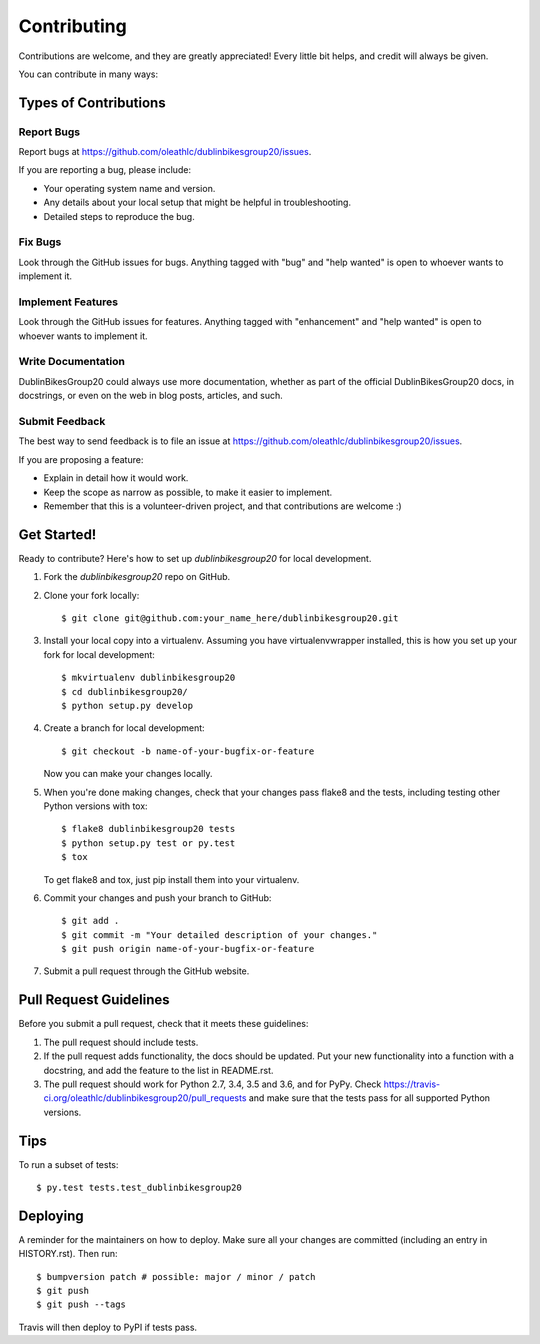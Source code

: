 .. highlight:: shell

============
Contributing
============

Contributions are welcome, and they are greatly appreciated! Every little bit
helps, and credit will always be given.

You can contribute in many ways:

Types of Contributions
----------------------

Report Bugs
~~~~~~~~~~~

Report bugs at https://github.com/oleathlc/dublinbikesgroup20/issues.

If you are reporting a bug, please include:

* Your operating system name and version.
* Any details about your local setup that might be helpful in troubleshooting.
* Detailed steps to reproduce the bug.

Fix Bugs
~~~~~~~~

Look through the GitHub issues for bugs. Anything tagged with "bug" and "help
wanted" is open to whoever wants to implement it.

Implement Features
~~~~~~~~~~~~~~~~~~

Look through the GitHub issues for features. Anything tagged with "enhancement"
and "help wanted" is open to whoever wants to implement it.

Write Documentation
~~~~~~~~~~~~~~~~~~~

DublinBikesGroup20 could always use more documentation, whether as part of the
official DublinBikesGroup20 docs, in docstrings, or even on the web in blog posts,
articles, and such.

Submit Feedback
~~~~~~~~~~~~~~~

The best way to send feedback is to file an issue at https://github.com/oleathlc/dublinbikesgroup20/issues.

If you are proposing a feature:

* Explain in detail how it would work.
* Keep the scope as narrow as possible, to make it easier to implement.
* Remember that this is a volunteer-driven project, and that contributions
  are welcome :)

Get Started!
------------

Ready to contribute? Here's how to set up `dublinbikesgroup20` for local development.

1. Fork the `dublinbikesgroup20` repo on GitHub.
2. Clone your fork locally::

    $ git clone git@github.com:your_name_here/dublinbikesgroup20.git

3. Install your local copy into a virtualenv. Assuming you have virtualenvwrapper installed, this is how you set up your fork for local development::

    $ mkvirtualenv dublinbikesgroup20
    $ cd dublinbikesgroup20/
    $ python setup.py develop

4. Create a branch for local development::

    $ git checkout -b name-of-your-bugfix-or-feature

   Now you can make your changes locally.

5. When you're done making changes, check that your changes pass flake8 and the
   tests, including testing other Python versions with tox::

    $ flake8 dublinbikesgroup20 tests
    $ python setup.py test or py.test
    $ tox

   To get flake8 and tox, just pip install them into your virtualenv.

6. Commit your changes and push your branch to GitHub::

    $ git add .
    $ git commit -m "Your detailed description of your changes."
    $ git push origin name-of-your-bugfix-or-feature

7. Submit a pull request through the GitHub website.

Pull Request Guidelines
-----------------------

Before you submit a pull request, check that it meets these guidelines:

1. The pull request should include tests.
2. If the pull request adds functionality, the docs should be updated. Put
   your new functionality into a function with a docstring, and add the
   feature to the list in README.rst.
3. The pull request should work for Python 2.7, 3.4, 3.5 and 3.6, and for PyPy. Check
   https://travis-ci.org/oleathlc/dublinbikesgroup20/pull_requests
   and make sure that the tests pass for all supported Python versions.

Tips
----

To run a subset of tests::

$ py.test tests.test_dublinbikesgroup20


Deploying
---------

A reminder for the maintainers on how to deploy.
Make sure all your changes are committed (including an entry in HISTORY.rst).
Then run::

$ bumpversion patch # possible: major / minor / patch
$ git push
$ git push --tags

Travis will then deploy to PyPI if tests pass.
